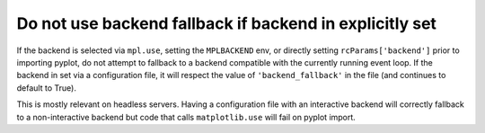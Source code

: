 Do not use backend fallback if backend in explicitly set
````````````````````````````````````````````````````````

If the backend is selected via ``mpl.use``,  setting the
``MPLBACKEND`` env, or directly setting ``rcParams['backend']`` prior
to importing pyplot, do not attempt to fallback to a backend compatible
with the currently running event loop.  If the backend in set via a
configuration file, it will respect the value of ``'backend_fallback'``
in the file (and continues to default to True).

This is mostly relevant on headless servers.  Having a configuration
file with an interactive backend will correctly fallback to a
non-interactive backend but code that calls ``matplotlib.use`` will
fail on pyplot import.

